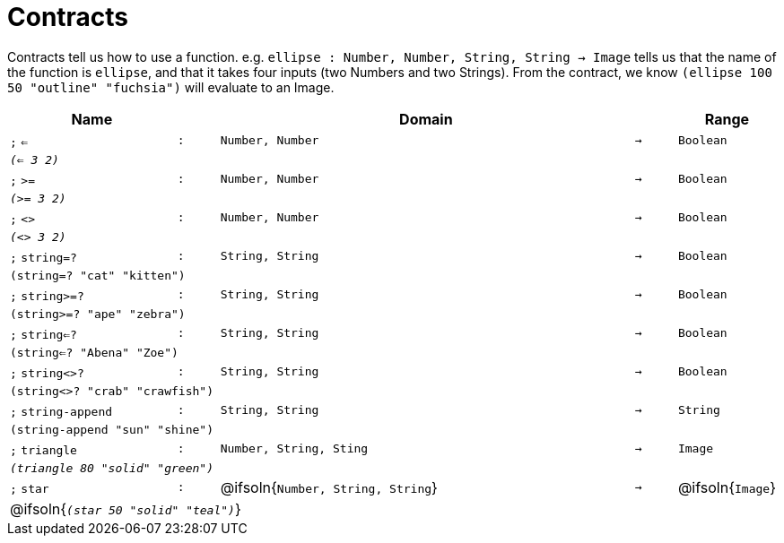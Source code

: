 [.landscape]
= Contracts

Contracts tell us how to use a function. e.g. `ellipse : Number, Number, String, String -> Image` tells us that the name of the function is  `ellipse`, and that it takes four inputs (two  Numbers and two Strings). From the contract, we know  `(ellipse 100 50 "outline" "fuchsia")` will evaluate to an Image.

[.contracts-table, cols="4,1,10,1,2", options="header", grid="rows"]

|===

| Name
|
| Domain
|
| Range

| `;` `<=`
| `:`
| `Number, Number`
| `->`
| `Boolean`
5+| `_(<= 3 2)_`

| `;` `>=`
| `:`
| `Number, Number`
| `->`
| `Boolean`
5+| `_(>= 3 2)_`

| `;` `<>`
| `:`
| `Number, Number`
| `->`
| `Boolean`
5+| `_(<> 3 2)_`

| `;` `string=?`
| `:`
| `String, String`
| `->`
| `Boolean`
5+| `(string=? "cat" "kitten")`

| `;` `string>=?`
| `:`
| `String, String`
| `->`
| `Boolean`
5+| `(string>=? "ape" "zebra")`

| `;` `string<=?`
| `:`
| `String, String`
| `->`
| `Boolean`
5+| `(string<=? "Abena" "Zoe")`

| `;` `string<>?`
| `:`
| `String, String`
| `->`
| `Boolean`
5+| `(string<>? "crab" "crawfish")`

| `;` `string-append`
| `:`
| `String, String`
| `->`
| `String`
5+| `(string-append "sun" "shine")`

| `;` `triangle`
| `:`
| `Number, String, Sting`
| `->`
| `Image`
5+| `_(triangle 80 "solid" "green")_`

| `;` `star`
| `:`
| @ifsoln{`Number, String, String`}
| `->`
| @ifsoln{`Image`}
5+| @ifsoln{`_(star 50 "solid" "teal")_`}

|===

